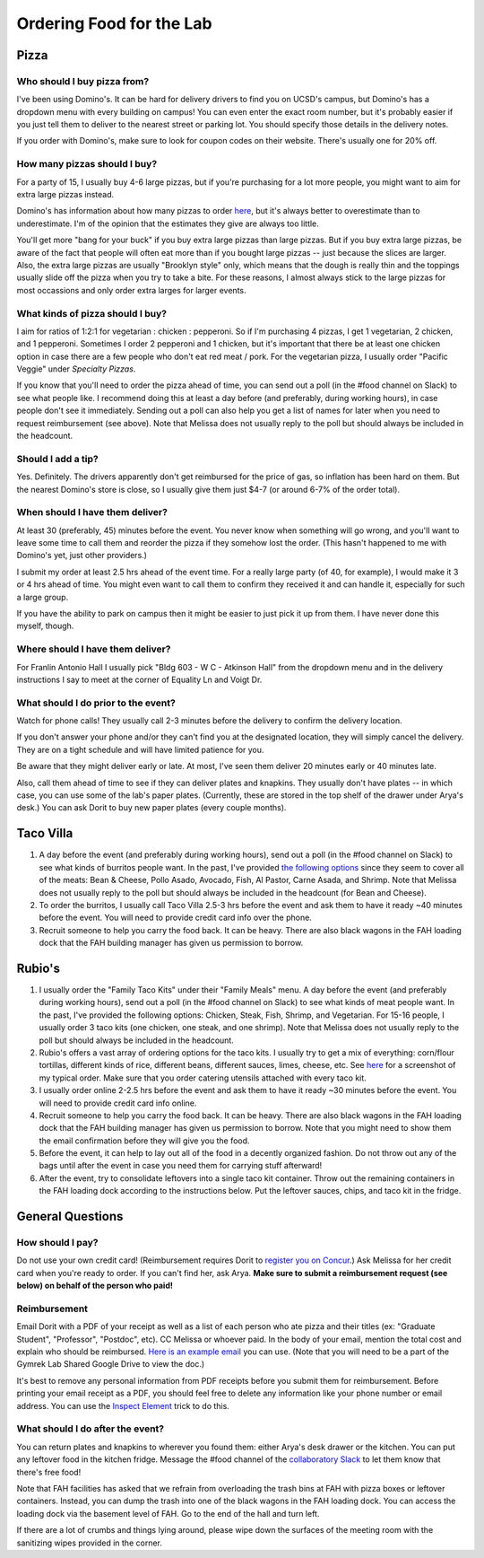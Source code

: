 Ordering Food for the Lab
=========================

Pizza
~~~~~
Who should I buy pizza from?
----------------------------
I've been using Domino's. It can be hard for delivery drivers to find you on UCSD's campus, but Domino's has a dropdown menu with every building on campus! You can even enter the exact room number, but it's probably easier if you just tell them to deliver to the nearest street or parking lot. You should specify those details in the delivery notes.

If you order with Domino's, make sure to look for coupon codes on their website. There's usually one for 20% off.

How many pizzas should I buy?
-----------------------------
For a party of 15, I usually buy 4-6 large pizzas, but if you're purchasing for a lot more people, you might want to aim for extra large pizzas instead.

Domino's has information about how many pizzas to order `here <https://www.dominos.com/en/about-pizza/how-many-slices-are-in-a-large-pizza>`__, but it's always better to overestimate than to underestimate. I'm of the opinion that the estimates they give are always too little.

You'll get more "bang for your buck" if you buy extra large pizzas than large pizzas. But if you buy extra large pizzas, be aware of the fact that people will often eat more than if you bought large pizzas -- just because the slices are larger. Also, the extra large pizzas are usually "Brooklyn style" only, which means that the dough is really thin and the toppings usually slide off the pizza when you try to take a bite. For these reasons, I almost always stick to the large pizzas for most occassions and only order extra larges for larger events.

What kinds of pizza should I buy?
---------------------------------
I aim for ratios of 1:2:1 for vegetarian : chicken : pepperoni. So if I'm purchasing 4 pizzas, I get 1 vegetarian, 2 chicken, and 1 pepperoni. Sometimes I order 2 pepperoni and 1 chicken, but it's important that there be at least one chicken option in case there are a few people who don't eat red meat / pork. For the vegetarian pizza, I usually order "Pacific Veggie" under *Specialty Pizzas*.

If you know that you'll need to order the pizza ahead of time, you can send out a poll (in the #food channel on Slack) to see what people like. I recommend doing this at least a day before (and preferably, during working hours), in case people don't see it immediately. Sending out a poll can also help you get a list of names for later when you need to request reimbursement (see above). Note that Melissa does not usually reply to the poll but should always be included in the headcount.

Should I add a tip?
-------------------
Yes. Definitely. The drivers apparently don't get reimbursed for the price of gas, so inflation has been hard on them. But the nearest Domino's store is close, so I usually give them just $4-7 (or around 6-7% of the order total).

When should I have them deliver?
--------------------------------
At least 30 (preferably, 45) minutes before the event. You never know when something will go wrong, and you'll want to leave some time to call them and reorder the pizza if they somehow lost the order. (This hasn't happened to me with Domino's yet, just other providers.)

I submit my order at least 2.5 hrs ahead of the event time. For a really large party (of 40, for example), I would make it 3 or 4 hrs ahead of time. You might even want to call them to confirm they received it and can handle it, especially for such a large group.

If you have the ability to park on campus then it might be easier to just pick it up from them. I have never done this myself, though.

Where should I have them deliver?
---------------------------------
For Franlin Antonio Hall I usually pick "Bldg 603 - W C - Atkinson Hall" from the dropdown menu and in the delivery instructions I say to meet at the corner of Equality Ln and Voigt Dr.

What should I do prior to the event?
------------------------------------
Watch for phone calls! They usually call 2-3 minutes before the delivery to confirm the delivery location.

If you don't answer your phone and/or they can't find you at the designated location, they will simply cancel the delivery. They are on a tight schedule and will have limited patience for you.

Be aware that they might deliver early or late. At most, I've seen them deliver 20 minutes early or 40 minutes late.

Also, call them ahead of time to see if they can deliver plates and knapkins. They usually don't have plates -- in which case, you can use some of the lab's paper plates. (Currently, these are stored in the top shelf of the drawer under Arya's desk.) You can ask Dorit to buy new paper plates (every couple months).

Taco Villa
~~~~~~~~~~
1. A day before the event (and preferably during working hours), send out a poll (in the #food channel on Slack) to see what kinds of burritos people want. In the past, I've provided `the following options <https://www.tacovillasd.com/#burritos>`_ since they seem to cover all of the meats: Bean & Cheese, Pollo Asado, Avocado, Fish, Al Pastor, Carne Asada, and Shrimp. Note that Melissa does not usually reply to the poll but should always be included in the headcount (for Bean and Cheese).
2. To order the burritos, I usually call Taco Villa 2.5-3 hrs before the event and ask them to have it ready ~40 minutes before the event. You will need to provide credit card info over the phone.
3. Recruit someone to help you carry the food back. It can be heavy. There are also black wagons in the FAH loading dock that the FAH building manager has given us permission to borrow.

Rubio's
~~~~~~~
1. I usually order the "Family Taco Kits" under their "Family Meals" menu. A day before the event (and preferably during working hours), send out a poll (in the #food channel on Slack) to see what kinds of meat people want. In the past, I've provided the following options: Chicken, Steak, Fish, Shrimp, and Vegetarian. For 15-16 people, I usually order 3 taco kits (one chicken, one steak, and one shrimp). Note that Melissa does not usually reply to the poll but should always be included in the headcount.
2. Rubio's offers a vast array of ordering options for the taco kits. I usually try to get a mix of everything: corn/flour tortillas, different kinds of rice, different beans, different sauces, limes, cheese, etc. See `here <https://drive.google.com/file/d/1ZdZOidkk5E_WFE5UG0ME0_OL_zuGVf3r>`_ for a screenshot of my typical order. Make sure that you order catering utensils attached with every taco kit.
3. I usually order online 2-2.5 hrs before the event and ask them to have it ready ~30 minutes before the event. You will need to provide credit card info online.
4. Recruit someone to help you carry the food back. It can be heavy. There are also black wagons in the FAH loading dock that the FAH building manager has given us permission to borrow. Note that you might need to show them the email confirmation before they will give you the food.
5. Before the event, it can help to lay out all of the food in a decently organized fashion. Do not throw out any of the bags until after the event in case you need them for carrying stuff afterward!
6. After the event, try to consolidate leftovers into a single taco kit container. Throw out the remaining containers in the FAH loading dock according to the instructions below. Put the leftover sauces, chips, and taco kit in the fridge.

General Questions
~~~~~~~~~~~~~~~~~
How should I pay?
-----------------
Do not use your own credit card! (Reimbursement requires Dorit to `register you on Concur <https://support.ucsd.edu/finance?id=kb_article_view&sysparm_article=KB0031969&sys_kb_id=dbdb7b3e1b183810506f64e8624bcbd8>`__.) Ask Melissa for her credit card when you're ready to order. If you can't find her, ask Arya. **Make sure to submit a reimbursement request (see below) on behalf of the person who paid!**

Reimbursement
-------------
Email Dorit with a PDF of your receipt as well as a list of each person who ate pizza and their titles (ex: "Graduate Student", "Professor", "Postdoc", etc). CC Melissa or whoever paid. In the body of your email, mention the total cost and explain who should be reimbursed. `Here is an example email <https://docs.google.com/document/d/1xz_NneMW69KFlzqnAXqu4Zo9LqukAGhuVnaie1U5-LQ>`_ you can use. (Note that you will need to be a part of the Gymrek Lab Shared Google Drive to view the doc.)

It's best to remove any personal information from PDF receipts before you submit them for reimbursement. Before printing your email receipt as a PDF, you should feel free to delete any information like your phone number or email address. You can use the `Inspect Element <https://yamm.com/blog/how-to-print-email-from-gmail-without-header>`_ trick to do this.

What should I do after the event?
---------------------------------
You can return plates and knapkins to wherever you found them: either Arya's desk drawer or the kitchen. You can put any leftover food in the kitchen fridge. Message the #food channel of the `collaboratory Slack <https://join.slack.com/t/cpg-collaboratory>`_ to let them know that there's free food!

Note that FAH facilities has asked that we refrain from overloading the trash bins at FAH with pizza boxes or leftover containers. Instead, you can dump the trash into one of the black wagons in the FAH loading dock. You can access the loading dock via the basement level of FAH. Go to the end of the hall and turn left.

If there are a lot of crumbs and things lying around, please wipe down the surfaces of the meeting room with the sanitizing wipes provided in the corner.
